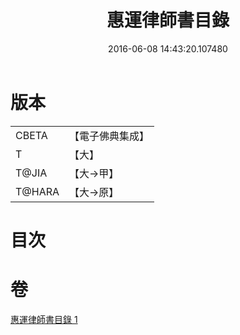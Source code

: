 #+TITLE: 惠運律師書目錄 
#+DATE: 2016-06-08 14:43:20.107480

* 版本
 |     CBETA|【電子佛典集成】|
 |         T|【大】     |
 |     T@JIA|【大→甲】   |
 |    T@HARA|【大→原】   |

* 目次

* 卷
[[file:KR6s0115_001.txt][惠運律師書目錄 1]]

